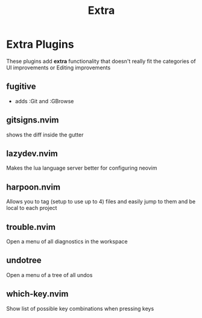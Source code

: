 #+title: Extra

* Extra Plugins
These plugins add *extra* functionality that doesn't really
fit the categories of UI improvements or Editing improvements
** fugitive
- adds :Git and :GBrowse
** *gitsigns.nvim*
shows the diff inside the gutter
** lazydev.nvim
Makes the lua language server better for configuring neovim
** *harpoon.nvim*
Allows you to tag (setup to use up to 4) files and easily
jump to them and be local to each project
** *trouble.nvim*
Open a menu of all diagnostics in the workspace
** *undotree*
Open a menu of a tree of all undos
** *which-key.nvim*
Show list of possible key combinations when pressing keys
